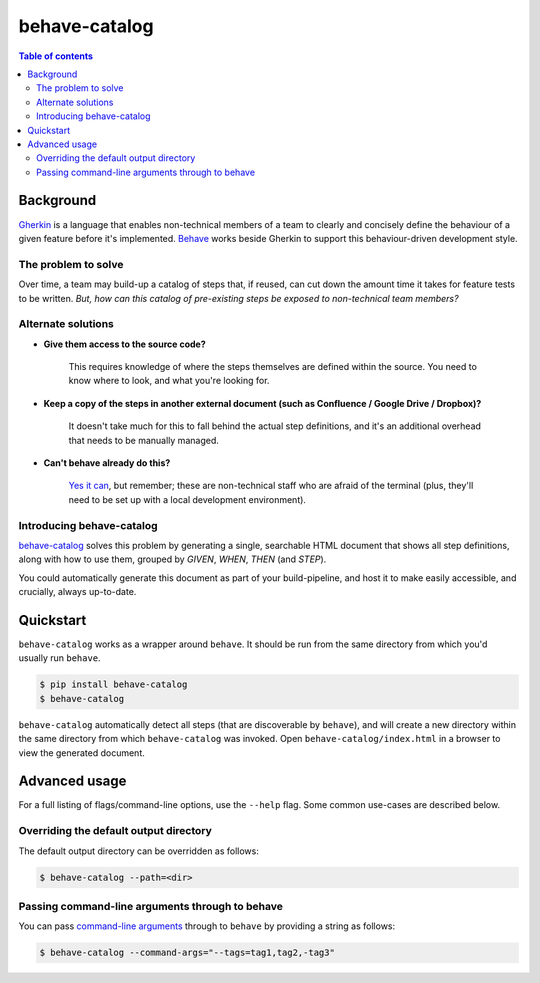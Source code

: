 ==============
behave-catalog
==============

.. contents:: Table of contents

Background
==========

`Gherkin`_ is a language that enables non-technical members of a team to clearly and concisely define the behaviour of a given feature before it's implemented. `Behave`_ works beside Gherkin to support this behaviour-driven development style.

The problem to solve
--------------------

Over time, a team may build-up a catalog of steps that, if reused, can cut down the amount time it takes for feature tests to be written. *But, how can this catalog of pre-existing steps be exposed to non-technical team members?*

Alternate solutions
-------------------

* **Give them access to the source code?**

      This requires knowledge of where the steps themselves are defined within the source. You need to know where to look, and what you're looking for.

* **Keep a copy of the steps in another external document (such as Confluence / Google Drive / Dropbox)?**

      It doesn't take much for this to fall behind the actual step definitions, and it's an additional overhead that needs to be manually managed.

* **Can't behave already do this?**

      `Yes it can`_, but remember; these are non-technical staff who are afraid of the terminal (plus, they'll need to be set up with a local development environment).

Introducing behave-catalog
--------------------------

`behave-catalog`_ solves this problem by generating a single, searchable HTML document that shows all step definitions, along with how to use them, grouped by `GIVEN`, `WHEN`, `THEN` (and `STEP`).

You could automatically generate this document as part of your build-pipeline, and host it to make easily accessible, and crucially, always up-to-date.


Quickstart
==========

``behave-catalog`` works as a wrapper around ``behave``. It should be run from the same directory from which you'd usually run ``behave``.

.. code-block::

    $ pip install behave-catalog
    $ behave-catalog

``behave-catalog`` automatically detect all steps (that are discoverable by ``behave``), and will create a new directory within the same directory from which ``behave-catalog`` was invoked. Open ``behave-catalog/index.html`` in a browser to view the generated document.


Advanced usage
==============

For a full listing of flags/command-line options, use the ``--help`` flag. Some common use-cases are described below.

Overriding the default output directory
---------------------------------------

The default output directory can be overridden as follows:

.. code-block::

    $ behave-catalog --path=<dir>

Passing command-line arguments through to behave
------------------------------------------------

You can pass `command-line arguments`_ through to ``behave`` by providing a string as follows:

.. code-block::

    $ behave-catalog --command-args="--tags=tag1,tag2,-tag3"


.. _behave: https://github.com/behave/behave
.. _behave-catalog: https://github.com/teapow/behave-catalog
.. _command-line arguments: http://behave.readthedocs.io/en/latest/behave.html#command-line-arguments
.. _gherkin: https://github.com/cucumber/cucumber/wiki/Gherkin
.. _yes it can: http://behave.readthedocs.io/en/latest/behave.html#cmdoption-steps-catalog